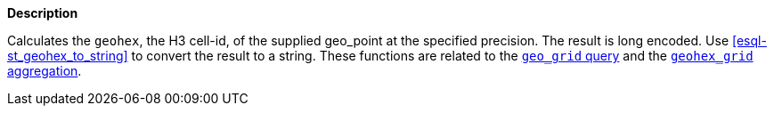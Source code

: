 // This is generated by ESQL's AbstractFunctionTestCase. Do no edit it. See ../README.md for how to regenerate it.

*Description*

Calculates the `geohex`, the H3 cell-id, of the supplied geo_point at the specified precision. The result is long encoded. Use <<esql-st_geohex_to_string>> to convert the result to a string.  These functions are related to the <<query-dsl-geo-grid-query,`geo_grid` query>> and the <<search-aggregations-bucket-geohexgrid-aggregation,`geohex_grid` aggregation>>.
